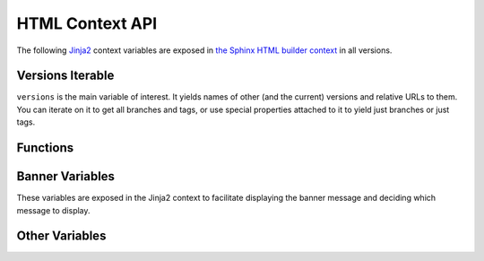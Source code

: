 .. _context:

================
HTML Context API
================

The following Jinja2_ context variables are exposed in `the Sphinx HTML builder context <sphinx_context_>`_ in all
versions.

Versions Iterable
=================

``versions`` is the main variable of interest. It yields names of other (and the current) versions and relative URLs to
them. You can iterate on it to get all branches and tags, or use special properties attached to it to yield just
branches or just tags.

.. attribute:: versions

    An iterable that yields 2-item tuples of strings. The first item is the version (branch/tag) name while the second
    item is the relative path to the documentation for that version. The path is URL safe and takes into account HTML
    pages in sub directories.

    .. code-block:: jinja

        {%- for name, url in versions %}
            <li><a href="{{ url }}">{{ name }}</a></li>
        {%- endfor %}

.. attribute:: versions.branches

    The ``versions`` iterable has a **branches** property that itself yields versions in branches (filtering out git
    tags). The order is the same and it yields the same tuples.

    .. code-block:: jinja

        <dl>
            <dt>Branches</dt>
            {%- for name, url in versions.branches %}
            <dd><a href="{{ url }}">{{ name }}</a></dd>
            {%- endfor %}
        </dl>

.. attribute:: versions.tags

    The ``versions`` iterable also has a **tags** property that itself yields versions in tags (filtering out git
    branches). Just as the **branches** property the order is maintained and the yielded tuples are the same.

    .. code-block:: jinja

        <dl>
            <dt>Tags</dt>
            {%- for name, url in versions.tags %}
            <dd><a href="{{ url }}">{{ name }}</a></dd>
            {%- endfor %}
        </dl>

Functions
=========

.. function:: vhasdoc(other_version)

    Similar to Sphinx's `hasdoc() <sphinx_hasdoc_>`_ function. Returns True if the current document exists in another
    version.

    .. code-block:: jinja

        {% if vhasdoc('master') %}
            This doc is available in <a href="../master/index.html">master</a>.
        {% endif %}

.. function:: vpathto(other_version)

    Similar to Sphinx's `pathto() <sphinx_pathto_>`_ function. Has two behaviors:

    1. If the current document exists in the specified other version pathto() returns the relative URL to that document.
    2. If the current document does not exist in the other version the relative URL to that version's
       `master_doc <sphinx_master_doc_>`_ is returned instead.

    .. code-block:: jinja

        {% if vhasdoc('master') %}
            This doc is available in <a href="{{ vpathto('master') }}">master</a>.
        {% else %}
            Go to <a href="{{ vpathto('master') }}">master</a> for the latest docs.
        {% endif %}

Banner Variables
================

These variables are exposed in the Jinja2 context to facilitate displaying the banner message and deciding which message
to display.

.. attribute:: scv_banner_greatest_tag

    A boolean set to True if :option:`--banner-greatest-tag` is used.

.. attribute:: scv_banner_main_ref_is_branch

    A boolean set to True if the banner main ref is a branch.

.. attribute:: scv_banner_main_ref_is_tag

    A boolean set to True if the banner main ref is a tag.

.. attribute:: scv_banner_main_version

    A string, the value of :option:`--banner-main-ref`.

.. attribute:: scv_banner_recent_tag

    A boolean set to True if :option:`--banner-recent-tag` is used.

.. attribute:: scv_show_banner

    A boolean set to True if :option:`--show-banner` is used.

Other Variables
===============

.. attribute:: current_version

    A string of the current version being built. This will be the git ref name (e.g. a branch name or tag name).

    .. code-block:: jinja

        <h3>Current Version: {{ current_version }}</h3>

.. attribute:: scv_is_branch

    A boolean set to True if the current version being built is from a git branch.

.. attribute:: scv_is_greatest_tag

    A boolean set to True if the current version being built is:

    * From a git tag.
    * A valid semver-formatted name (e.g. v1.2.3).
    * The highest version number.

.. attribute:: scv_is_recent_branch

    A boolean set to True if the current version being built is a git branch and is the most recent commit out of just
    git branches.

.. attribute:: scv_is_recent_ref

    A boolean set to True if the current version being built is the most recent git commit (branch or tag).

.. attribute:: scv_is_recent_tag

    A boolean set to True if the current version being built is a git tag and is the most recent commit out of just git
    tags.

.. attribute:: scv_is_root

    A boolean set to True if the current version being built is in the web root (defined by :option:`--root-ref`).

.. attribute:: scv_is_tag

    A boolean set to True if the current version being built is from a git tag.

.. _Jinja2: http://jinja.pocoo.org/
.. _sphinx_context: http://www.sphinx-doc.org/en/stable/config.html?highlight=context#confval-html_context
.. _sphinx_hasdoc: http://www.sphinx-doc.org/en/stable/templating.html#hasdoc
.. _sphinx_master_doc: http://www.sphinx-doc.org/en/stable/config.html#confval-master_doc
.. _sphinx_pathto: http://www.sphinx-doc.org/en/stable/templating.html#pathto
